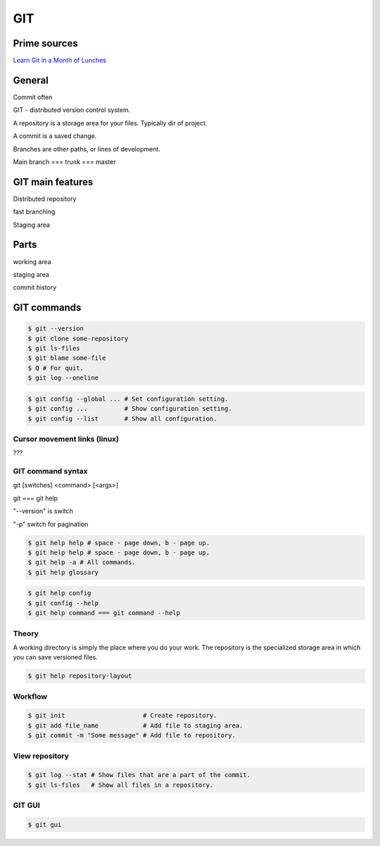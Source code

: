 GIT
===

Prime sources
-------------

`Learn Git in a Month of Lunches <https://www.manning.com/books/learn-git-in-a-month-of-lunches>`_

General
-------

Commit often

GIT - distributed version control system.

A repository is a storage area for your files. Typically dir of project.

A commit is a saved change.

Branches are other paths, or lines of development.

Main branch === trunk === master

GIT main features
-----------------

Distributed repository

fast branching

Staging area

Parts
-----

working area

staging area

commit history

GIT commands
------------

.. code-block:: shell

    $ git --version
    $ git clone some-repository
    $ git ls-files
    $ git blame some-file
    $ Q # For quit.
    $ git log --oneline

.. code-block:: shell

    $ git config --global ... # Set configuration setting.
    $ git config ...          # Show configuration setting.
    $ git config --list       # Show all configuration.

Cursor movement links (linux)
^^^^^^^^^^^^^^^^^^^^^^^^^^^^^

???

GIT command syntax
^^^^^^^^^^^^^^^^^^

git [switches] <command> [<args>]

git === git help

"--version" is switch

"-p" switch for pagination

.. code-block:: shell

    $ git help help # space - page down, b - page up.
    $ git help help # space - page down, b - page up.
    $ git help -a # All commands.
    $ git help glossary

.. code-block:: shell

    $ git help config
    $ git config --help
    $ git help command === git command --help

Theory
^^^^^^

A working directory is simply the place where you do your work.
The repository is the specialized storage area in which you can save versioned files.

.. code-block:: shell

    $ git help repository-layout


Workflow
^^^^^^^^

.. code-block:: shell

    $ git init                     # Create repository.
    $ git add file_name            # Add file to staging area.
    $ git commit -m "Some message" # Add file to repository.

View repository
^^^^^^^^^^^^^^^

.. code-block:: shell

    $ git log --stat # Show files that are a part of the commit.
    $ git ls-files   # Show all files in a repository.

GIT GUI
^^^^^^^

.. code-block:: shell

    $ git gui